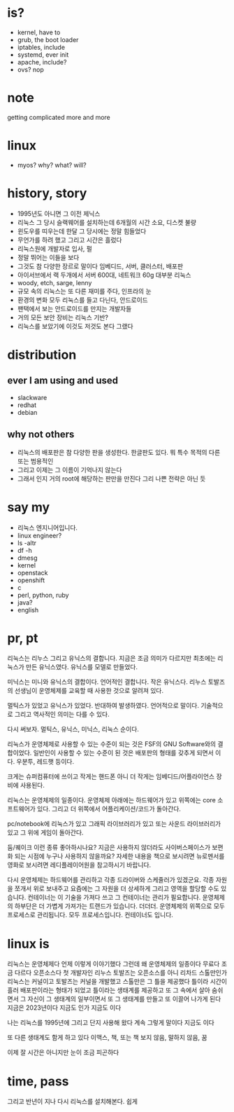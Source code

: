 * is?

- kernel, have to
- grub, the boot loader
- iptables, include
- systemd, ever init
- apache, include?
- ovs? nop

* note

getting complicated more and more

* linux

- myos? why? what? will?

* history, story

- 1995년도 아니면 그 이전 제닉스
- 리눅스 그 당시 슬랙웨어를 설치하는데 6개월의 시간 소요, 디스켓 불량
- 윈도우를 띠우는데 한달 그 당시에는 정말 힘들었다
- 무언가를 하려 했고 그리고 시간은 흘렀다
- 리눅스원에 개발자로 입사, 펄
- 정말 뛰어는 이들을 보다
- 그것도 참 다양한 장르로 말이다 임베디드, 서버, 클러스터, 배포판
- 아이서브에서 랙 두개에서 서버 600대, 네트워크 60g 대부분 리눅스
- woody, etch, sarge, lenny
- 규모 속의 리눅스는 또 다른 재미를 주다, 인프라의 눈
- 환경의 변화 모두 리눅스를 들고 다닌다, 안드로이드
- 팬택에서 보는 안드로이드를 만지는 개발자들
- 거의 모든 보안 장비는 리눅스 기반? 
- 리눅스를 보았기에 이것도 저것도 본다 그랬다

* distribution

** ever I am using and used

- slackware
- redhat
- debian

** why not others

- 리눅스의 배포판은 참 다양한 판을 생성한다. 한글판도 있다. 뭐 특수 목적의 다른 또는 범용적인
- 그리고 이제는 그 이름이 기억나지 않는다 
- 그래서 인지 거의 root에 해당하는 판만을 만진다 그리 나쁜 전략은 아닌 듯 
  
* say my

- 리눅스 엔지니어입니다. 
- linux engineer?
- ls -altr
- df -h
- dmesg
- kernel
- openstack
- openshift
- c
- perl, python, ruby
- java?
- english

* pr, pt

리눅스는 리누스 그리고 유닉스의 결합니다. 
지금은 조금 의미가 다르지만 최초에는 리눅스가 만든 유닉스였다. 
유닉스를 모델로 만들었다.

미닉스는 미니와 유닉스의 결합이다. 언어적인 결합니다. 
작은 유닉스다.
리누스 토발즈의 선생님이 운영체제를 교육할 때 사용한 것으로 알려져 있다.

멀틱스가 있었고 유닉스가 있었다. 
반대하여 발생하였다.
언어적으로 말이다. 
기술적으로 그리고 역사적인 의미는 다를 수 있다.

다시 써보자.
멀틱스, 유닉스, 미닉스, 리눅스 순이다.

리눅스가 운영체제로 사용할 수 있는 수준이 되는 것은 FSF의 GNU Software와의 결합이었다.
일반인이 사용할 수 있는 수준이 된 것은 배포판의 형태를 갖추게 되면서 이다. 
우분투, 레드햇 등이다.

크게는 슈퍼컴퓨터에 쓰이고
작게는 핸드폰 아니 더 작게는 임베디드/어플라이언스 장비에 사용된다.

리눅스는 운영체제의 일종이다.
운영체제 아래에는 하드웨어가 있고 
위쪽에는 core 소프트웨어가 있다.
그리고 더 위쪽에서 어플리케이션/코드가 돌아간다.

pc/notebook에 리눅스가 있고 그래픽 라이브러리가 있고 또는 사운드 라이브러리가 있고 그 위에 게임이 돌아간다.

둠/퀘이크 이런 종류 좋아하시나요?
지금은 사용하지 않더라도 사이버스페이스가 보편화 되는 시점에 누구나 사용하지 않을까요?
자세한 내용을 책으로 보시려면 뉴로멘서를
영화로 보시려면 레디플레이어원을 참고하시기 바랍니다.

다시 운영체제는 하드웨어를 관리하고 각종 드라이버와 스케줄러가 있겠군요. 각종 자원을 쪼개서 위로 보내주고
요즘에는 그 자원을 더 상세하게 그리고 영역을 할당할 수도 있습니다.
컨테이너는 이 기술을 가져다 쓰고 그 컨테이너는 관리가 필요합니다.
운영체제의 하부단은 더 가볍게 가져가는 트랜드가 있습니다. 더더더.
운영체제의 위쪽으로 모두 프로세스로 관리됩니다. 모두 프로세스입니다.
컨테이너도 입니다.
* linux is

리눅스는 운영체제다 언제 이렇게 이야기했다 그런데 왜
운영체제의 일종이다
무료다
조금 다르다
오픈소스다
첫 개발자인 리누스 토발즈는 오픈소스를
아니 리차드 스톨만인가
리눅스는 커널이고 토발즈는 커널을 개발했고
스톨만은 그 틀을 제공했다
틀이라
시간이 흘러 배포판이라는 형태가 되었고
틀이라는 
생태계를 제공하고 또 그 속에서 살아 숨쉬면서
그 자신이 그 생태계의 일부이면서 또 그 생태계를 만들고 
또 이끌어 나가게 된다
지금은 2023년이다 지금도 인가
지금도 이다

나는 리눅스를 1995년에 
그리고 단지 사용해 왔다
계속 그렇게 말이다
지금도 이다

또 다른 생태계도 함게 하고 있다
이맥스, 책, 또는 책 보지 않음, 말하지 않음, 꿈 

이제 잘 시간은 아니지만 눈이 조금 피곤하다

* time, pass

그리고 반년이 지나 다시 리눅스를 설치해본다. 쉽게
